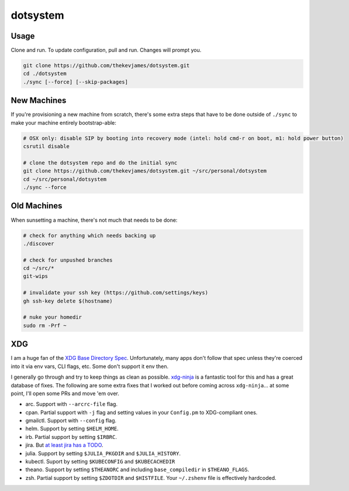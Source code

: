 dotsystem
=========

Usage
-----

Clone and run. To update configuration, pull and run. Changes will prompt you.

.. code-block:: console

    git clone https://github.com/thekevjames/dotsystem.git
    cd ./dotsystem
    ./sync [--force] [--skip-packages]

New Machines
------------

If you're provisioning a new machine from scratch, there's some extra steps
that have to be done outside of ``./sync`` to make your machine entirely
bootstrap-able:

.. code-block:: console

    # OSX only: disable SIP by booting into recovery mode (intel: hold cmd-r on boot, m1: hold power button)
    csrutil disable

    # clone the dotsystem repo and do the initial sync
    git clone https://github.com/thekevjames/dotsystem.git ~/src/personal/dotsystem
    cd ~/src/personal/dotsystem
    ./sync --force

Old Machines
------------

When sunsetting a machine, there's not much that needs to be done:

.. code-block:: console

    # check for anything which needs backing up
    ./discover

    # check for unpushed branches
    cd ~/src/*
    git-wips

    # invalidate your ssh key (https://github.com/settings/keys)
    gh ssh-key delete $(hostname)

    # nuke your homedir
    sudo rm -Prf ~

XDG
---

I am a huge fan of the `XDG Base Directory Spec`_. Unfortunately, many apps
don't follow that spec unless they're coerced into it via env vars, CLI flags,
etc. Some don't support it env then.

I generally go through and try to keep things as clean as possible.
`xdg-ninja`_ is a fantastic tool for this and has a great database of fixes.
The following are some extra fixes that I worked out before coming across
``xdg-ninja``... at some point, I'll open some PRs and move 'em over.

- arc. Support with ``--arcrc-file`` flag.
- cpan. Partial support with ``-j`` flag and setting values in your
  ``Config.pm`` to XDG-compliant ones.
- gmailctl. Support with ``--config`` flag.
- helm. Support by setting ``$HELM_HOME``.
- irb. Partial support by setting ``$IRBRC``.
- jira. But `at least jira has a TODO`_.
- julia. Support by setting ``$JULIA_PKGDIR`` and ``$JULIA_HISTORY``.
- kubectl. Suport by setting ``$KUBECONFIG`` and ``$KUBECACHEDIR``
- theano. Support by setting ``$THEANORC`` and including ``base_compiledir`` in ``$THEANO_FLAGS``.
- zsh. Partial support by setting ``$ZDOTDIR`` and ``$HISTFILE``. Your
  ``~/.zshenv`` file is effectively hardcoded.

.. _XDG Base Directory Spec: https://standards.freedesktop.org/basedir-spec/basedir-spec-latest.html
.. _at least jira has a TODO: https://github.com/go-jira/jira/issues/235
.. _xdg-ninja: https://github.com/b3nj5m1n/xdg-ninja
